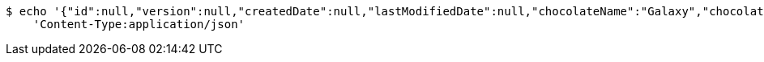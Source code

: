 [source,bash]
----
$ echo '{"id":null,"version":null,"createdDate":null,"lastModifiedDate":null,"chocolateName":"Galaxy","chocolateType":"Dark","barcode":123456789,"price":5.50,"quantityOnHand":null}' | http POST 'http://localhost:8080/api/v1/chocolate/' \
    'Content-Type:application/json'
----
